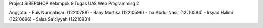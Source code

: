 Project SIBERSHOP
Kelompok 9
Tugas UAS Web Programming 2

Anggota: 
- Euis Nurmalasari (12210788)
- Hany Mustika (12210596)
- Ina Abdul Nasir (12210584)
- Irsyad Halimi (12210696)
- Salsa Sa'diyyah (12210931)
